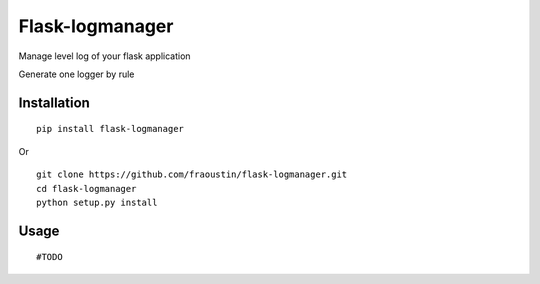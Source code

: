 Flask-logmanager
================

Manage level log of your flask application

Generate one logger by rule


Installation
------------

::

    pip install flask-logmanager
        
Or

::

    git clone https://github.com/fraoustin/flask-logmanager.git
    cd flask-logmanager
    python setup.py install

Usage
-----


::

    #TODO




